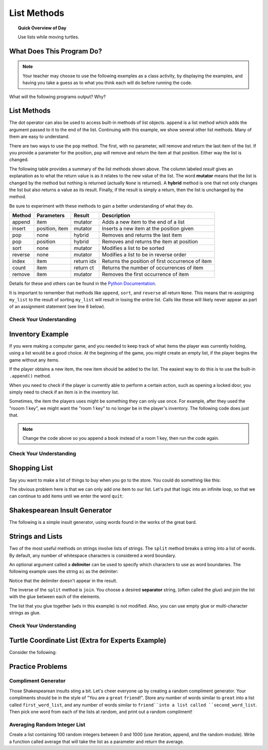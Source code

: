.. qnum::
   :prefix: using-lists
   :start: 1

List Methods
=======================================

.. topic:: Quick Overview of Day

    Use lists while moving turtles.


.. reveal:: curriculum_addressed
    :showtitle: Curriculum Outcomes Addressed In This Section

    - **CS20-CP1** Apply various problem-solving strategies to solve programming problems throughout Computer Science 20.
    - **CS20-FP1** Utilize different data types, including integer, floating point, Boolean and string, to solve programming problems.
    - **CS20-FP2** Investigate how control structures affect program flow.
    - **CS20-FP3** Construct and utilize functions to encapsulate reusable pieces of code.



What Does This Program Do?
---------------------------

.. note:: Your teacher may choose to use the following examples as a class activity, by displaying the  examples, and having you take a guess as to what you think each will do before running the code. 

What will the following programs output? Why?

.. activecode:: wdtpd_lists_1
    :caption: What will this program print?
    :nocodelens:

    alist = [3, 67, "cat", 3.14, False]
    print(len(alist))


.. activecode:: wdtpd_lists_2
    :caption: What will this program print?
    :nocodelens:

    alist = [3, 67, "cat", [56, 57, "dog"], [ ], 3.14, False]
    print(len(alist))


.. activecode:: wdtpd_lists_3
    :caption: What will this program print?
    :nocodelens:

    alist = [3, 67, "cat", [56, 57, "dog"], [ ], 3.14, False]
    print(alist[5])


.. activecode:: wdtpd_lists_4
    :caption: What will this program print?
    :nocodelens:

    alist = [3, 67, "cat", [56, 57, "dog"], [ ], 3.14, False]
    print(alist[2][0])


.. activecode:: wdtpd_lists_5
    :caption: What will this program print?
    :nocodelens:

    alist = [4, 2, 8, 6, 5]
    alist[2] = True
    print(alist)


.. activecode:: wdtpd_lists_6
    :caption: What will this program print?
    :nocodelens:

    alist = [3, 67, "cat", [56, 57, "dog"], [ ], 3.14, False]
    print(alist[3][2])


.. activecode:: wdtpd_lists_7
    :caption: What will this program print?
    :nocodelens:

    alist = [3, 67, "cat", [56, 57, "dog"], [ ], 3.14, False]
    print(alist[3][2][2])



List Methods
------------

The dot operator can also be used to access built-in methods of list objects.  
``append`` is a list method which adds the argument passed to it to the end of
the list. Continuing with this example, we show several other list methods.  Many of them are
easy to understand.  

.. activecode:: chp09_meth1

    my_list = []
    my_list.append(5)
    my_list.append(27)
    my_list.append(3)
    my_list.append(12)
    print(my_list)

    my_list.insert(1, 12)
    print(my_list)
    print(my_list.count(12))

    print(my_list.index(3))
    print(my_list.count(5))

    my_list.reverse()
    print(my_list)

    my_list.sort()
    print(my_list)

    my_list.remove(5)
    print(my_list)

    lastitem = my_list.pop()
    print(lastitem)
    print(my_list)

There are two ways to use the ``pop`` method.  The first, with no parameter, will remove and return the
last item of the list.  If you provide a parameter for the position, ``pop`` will remove and return the
item at that position.  Either way the list is changed.

The following table provides a summary of the list methods shown above.  The column labeled
`result` gives an explanation as to what the return value is as it relates to the new value of the list.  The word
**mutator** means that the list is changed by the method but nothing is returned (actually ``None`` is returned).  A **hybrid** method is one that not only changes the list but also returns a value as its result.  Finally, if the result is simply a return, then the list
is unchanged by the method.

Be sure to experiment with these methods to gain a better understanding of what they do.

==========  ==============  ============  ================================================
Method      Parameters       Result       Description
==========  ==============  ============  ================================================
append      item            mutator       Adds a new item to the end of a list
insert      position, item  mutator       Inserts a new item at the position given
pop         none            hybrid        Removes and returns the last item
pop         position        hybrid        Removes and returns the item at position
sort        none            mutator       Modifies a list to be sorted
reverse     none            mutator       Modifies a list to be in reverse order
index       item            return idx    Returns the position of first occurrence of item
count       item            return ct     Returns the number of occurrences of item
remove      item            mutator       Removes the first occurrence of item
==========  ==============  ============  ================================================


Details for these and others
can be found in the `Python Documentation <http://docs.python.org/py3k/library/stdtypes.html#sequence-types-str-bytes-bytearray-list-tuple-range>`_.

It is important to remember that methods like ``append``, ``sort``, 
and ``reverse`` all return ``None``.  This means that re-assigning ``my_list`` to the result of sorting ``my_list`` will result in losing the entire list.  Calls like these will likely never appear as part of an assignment statement (see line 8 below).

.. activecode:: chp09_meth2

    my_list = []
    my_list.append(5)
    my_list.append(27)
    my_list.append(3)
    my_list.append(12)
    print(my_list)

    my_list = my_list.sort()   #probably an error
    print(my_list)


Check Your Understanding
~~~~~~~~~~~~~~~~~~~~~~~~~

.. mchoice:: test_question9_13_1
    :answer_a: [4, 2, 8, 6, 5, False, True]
    :answer_b: [4, 2, 8, 6, 5, True, False]
    :answer_c: [True, False, 4, 2, 8, 6, 5]
    :correct: b
    :feedback_a: True was added first, then False was added last.
    :feedback_b: Yes, each item is added to the end of the list.
    :feedback_c: append adds at the end, not the beginning.
   
    What is printed by the following statements?
   
    .. code-block:: python

        alist = [4, 2, 8, 6, 5]
        alist.append(True)
        alist.append(False)
        print(alist)


.. mchoice:: test_question9_13_3
    :answer_a: [4, 8, 6]
    :answer_b: [2, 6, 5]
    :answer_c: [4, 2, 6]
    :correct: c
    :feedback_a: pop(2) removes the item at index 2, not the 2 itself.
    :feedback_b: pop() removes the last item, not the first.
    :feedback_c: Yes, first the 8 was removed, then the last item, which was 5.
   
    What is printed by the following statements?
   
    .. code-block:: python

        alist = [4, 2, 8, 6, 5]
        temp = alist.pop(2)
        temp = alist.pop()
        print(alist)

   
   
.. mchoice:: test_question9_13_4
    :answer_a: [2, 8, 6, 5]
    :answer_b: [4, 2, 8, 6, 5]
    :answer_c: 4
    :answer_d: None
    :correct: c
    :feedback_a: alist is now the value that was returned from pop(0).
    :feedback_b: pop(0) changes the list by removing the first item.
    :feedback_c: Yes, first the 4 was removed from the list, then returned and assigned to alist.  The list is lost.
    :feedback_d: pop(0) returns the first item in the list so alist has now been changed.
   
    What is printed by the following statements?
   
    .. code-block:: python

        alist = [4, 2, 8, 6, 5]
        alist = alist.pop(0)
        print(alist)


Inventory Example
--------------------

If you were making a computer game, and you needed to keep track of what items the player was currently holding, using a list would be a good choice. At the beginning of the game, you might create an empty list, if the player begins the game without any items.

.. activecode:: inventory_example_1

    inventory = []
    print(inventory)


If the player obtains a new item, the new item should be added to the list. The easiest way to do this is to use the built-in ``.append()`` method. 


.. activecode:: inventory_example_2

    inventory = []
    inventory.append("room 1 key")
    print(inventory)


When you need to check if the player is currently able to perform a certain action, such as opening a locked door, you simply need to check if an item is in the inventory list.

.. activecode:: inventory_example_3

    inventory = []
    
    # after the player does something to find the key
    # try commenting out the line below and running the code again
    inventory.append("room 1 key")

    # player now attempts to open a door
    if "room 1 key" in inventory:
        print("Door opened.")
    else:
        print("Sorry. The door is locked. You need a key.")

    print(inventory)


Sometimes, the item the players uses might be something they can only use once. For example, after they used the "rooom 1 key", we might want the "room 1 key" to no longer be in the player's inventory. The following code does just that.


.. activecode:: inventory_example_4

    inventory = []
    
    # after the player does something to find the key
    # try commenting out the line below and running the code again
    inventory.append("room 1 key")

    # player now attempts to open a door
    if "room 1 key" in inventory:
        print("Door opened.")

        # now remove the room 1 key from the inventory
        inventory.remove("room 1 key")

    else:
        print("Sorry. The door is locked. You need a key.")

    print(inventory)

.. note:: Change the code above so you append a ``book`` instead of a room 1 key, then run the code again. 


Check Your Understanding
~~~~~~~~~~~~~~~~~~~~~~~~~


.. mchoice:: test_question_turtle_lists_1
    :answer_a: Option 1
    :answer_b: Option 2
    :answer_c: Option 3
    :answer_d: Error, will not run.
    :correct: a
    :feedback_a: Nice!
    :feedback_b: Try again.
    :feedback_c: Try again.
    :feedback_d: Try again.
   
    What will be the result of the following code being executed?
   
    .. code-block:: python

        import turtle

        def draw_thing(some_turtle, tasks):
            for value in tasks:
                some_turtle.forward(value)
                some_turtle.stamp()
                some_turtle.backward(value)
                some_turtle.right(30)

        window = turtle.Screen()
        bob = turtle.Turtle()

        my_list = [10, 20, 30, 40, 50, 60, 70, 80, 90, 100, 110, 120]
        draw_thing(bob, my_list)


    .. image:: images/turtle-list-options.png
    
    

.. mchoice:: test_question_turtle_lists_1
    :answer_a: Option 1
    :answer_b: Option 2
    :answer_c: Option 3
    :answer_d: Error, will not run.
    :correct: b
    :feedback_a: Try again.
    :feedback_b: Nice!
    :feedback_c: Try again.
    :feedback_d: Try again.
   
    What will be the result of the following code being executed?
   
    .. code-block:: python

        import turtle

        def draw_thing(some_turtle, tasks):
            for value in tasks:
                some_turtle.forward(value)
                some_turtle.stamp()
                some_turtle.right(30)

        window = turtle.Screen()
        bob = turtle.Turtle()

        my_list = [10, 20, 30, 40, 50, 60, 70, 80, 90, 100, 110, 120]
        draw_thing(bob, my_list)


    .. image:: images/turtle-list-options.png


Shopping List
-----------------

Say you want to make a list of things to buy when you go to the store. You could do something like this:

.. activecode:: shopping_list_1

    shopping_list = []
    item = input("Please enter an item to add to your shopping list:")
    shopping_list.append(item)
    print(shopping_list)


The obvious problem here is that we can only add one item to our list. Let's put that logic into an infinite loop, so that we can continue to add items until we enter the word ``quit``:

.. activecode:: shopping_list_2

    shopping_list = []

    while True:
        item = input("Please enter an item to add to your shopping list:")
        
        if item == "quit":
            break
        
        else:
            shopping_list.append(item)

    
    print()
    print("Don't Forget To Buy:")
    print()

    for thing_to_get in shopping_list:
        print(thing_to_get)



Shakespearean Insult Generator
-------------------------------

The following is a simple insult generator, using words found in the works of the great bard.

.. activecode:: shakespeare_insult_example

    # Shakespeare Insult Kit
    # Idea from http://www.pangloss.com/seidel/shake_rule.html
    # Original concept attributed to Jerry Maguire, an English teacher at Center Grove High School in Greenwood, Indiana

    import random

    first_word_list = ["artless", "bawdy", "beslubbering", "bootless", "churlish", "cockered", "clouted", "craven", "currish", "dankish", "dissembling", "droning", "errant", "fawning", "fobbing", "froward", "frothy", "gleeking", "goatish", "gorbellied", "impertinent", "infectious", "jarring", "loggerheaded", "lumpish", "mammering", "mangled", "mewling", "paunchy", "pribbling", "puking", "puny", "qualling", "rank", "reeky", "roguish", "ruttish", "saucy", "spleeny", "spongy", "surly", "tottering", "unmuzzled", "vain", "venomed", "villainous", "warped", "wayward", "weedy", "yeasty"]

    second_word_list = ["base-court", "bat-fowling", "beef-witted", "beetle-headed", "boil-brained", "clapper-clawed", "clay-brained", "common-kissing", "crook-pated", "dismal-dreaming", "dizzy-eyed", "doghearted, ""dread-bolted", "earth-vexing", "elf-skinned", "fat-kidneyed", "fen-sucked", "flap-mouthed", "fly-bitten", "folly-fallen", "fool-born", "full-gorged", "guts-griping", "half-faced", "hasty-witted", "hedge-born", "hell-hated", "idle-headed", "ill-breeding", "ill-nurtured", "knotty-pated", "milk-livered", "motley-minded", "onion-eyed", "plume-plucked", "pottle-deep", "pox-marked", "reeling-ripe", "rough-hewn", "rude-growing", "rump-fed", "shard-borne", "sheep-biting", "spur-galled", "swag-bellied", "tardy-gaited", "tickle-brained", "toad-spotted", "unchin-snouted", "weather-bitten"]

    third_word_list = ["apple-john", "baggage", "barnacle", "bladder", "boar-pig", "bugbear", "bum-bailey", "canker-blossom", "clack-dish", "clotpole", "coxcomb", "codpiece", "death-token", "dewberry", "flap-dragon", "flax-wench", "flirt-gill", "foot-licker", "fustilarian", "giglet", "gudgeon", "haggard", "harpy", "hedge-pig", "horn-beast", "hugger-mugger", "joithead", "lewdster", "lout", "maggot-pie", "malt-worm", "mammet", "measle", "minnow", "miscreant", "moldwarp", "mumble-news", "nut-hook", "pigeon-egg", "pignut", "puttock", "pumpion", "ratsbane", "scut", "skainsmate", "strumpet", "varlot", "vassal", "whey-face", "wagtail"]


    first_word = first_word_list[ random.randrange(0, len(first_word_list)) ]
    second_word = second_word_list[ random.randrange(0, len(second_word_list)) ]
    third_word = third_word_list[ random.randrange(0, len(third_word_list)) ]

    the_insult = "Thou " + first_word + " " + second_word + " " + third_word + "!"

    print(the_insult)



Strings and Lists
-----------------

Two of the most useful methods on strings involve lists of
strings. The ``split`` method
breaks a string into a list of words.  By
default, any number of whitespace characters is considered a word boundary.

.. activecode:: ch09_split1
    
    song = "The rain in Spain..."
    wds = song.split()
    print(wds)

An optional argument called a **delimiter** can be used to specify which
characters to use as word boundaries. The following example uses the string
``ai`` as the delimiter:

.. activecode:: ch09_split2
    
    song = "The rain in Spain..."
    wds = song.split('ai')
    print(wds)

Notice that the delimiter doesn't appear in the result.

The inverse of the ``split`` method is ``join``.  You choose a
desired **separator** string, (often called the *glue*) 
and join the list with the glue between each of the elements.

.. activecode:: ch09_join

    wds = ["red", "blue", "green"]
    glue = ';'
    s = glue.join(wds)
    print(s)
    print(wds)

    print("***".join(wds))
    print("".join(wds))


The list that you glue together (``wds`` in this example) is not modified.  Also, 
you can use empty glue or multi-character strings as glue.



Check Your Understanding
~~~~~~~~~~~~~~~~~~~~~~~~~~

.. mchoice:: test_question9_22_1
   :answer_a: Poe
   :answer_b: EdgarAllanPoe
   :answer_c: EAP
   :answer_d: William Shakespeare
   :correct: c
   :feedback_a: Three characters but not the right ones.  namelist is the list of names.
   :feedback_b: Too many characters in this case.  There should be a single letter from each name.
   :feedback_c: Yes, split creates a list of the three names.  The for loop iterates through the names and creates a string from the first characters.
   :feedback_d: That does not make any sense.
   
   What is printed by the following statements?
   
   .. code-block:: python

     myname = "Edgar Allan Poe"
     namelist = myname.split()
     init = ""
     for aname in namelist:
         init = init + aname[0]
     print(init)



    
Turtle Coordinate List (Extra for Experts Example)
----------------------------------------------------

Consider the following:

.. activecode:: turtle_coordinates_1

    import turtle
    import random

    window = turtle.Screen()
    jane = turtle.Turtle()

    history = [[0, 0]]

    while True:
        number = random.randrange(1, 101)
        if number < 50:
            jane.left(90)
        else:
            jane.right(90)

        jane.forward(10)

        # check if been here before
        #current_spot = [jane.xcor(), jane.ycor()]
        x = int(round(jane.xcor()))
        y = int(round(jane.ycor()))
        
        current_spot = [x, y]
        
        if current_spot in history:
            # break forces the current loop to stop (ends the while True loop)
            break
        else:
            history.append(current_spot)
            
    print("Done. Places jane walked are:")
    print(history)






Practice Problems
-------------------

Compliment Generator
~~~~~~~~~~~~~~~~~~~~~

Those Shakespearean insults sting a bit. Let's cheer everyone up by creating a random compliment generator. Your compliments should be in the style of "You are a ``great`` ``friend``!". Store any number of words similar to ``great`` into a list called ``first_word_list``, and any number of words similar to ``friend``into a list called ``second_word_list``. Then pick one word from each of the lists at random, and print out a random compliment!


.. activecode:: list_methods_practice_1

    # your code goes here!


Averaging Random Integer List
~~~~~~~~~~~~~~~~~~~~~~~~~~~~~~~~~~~~~

Create a list containing 100 random integers between 0 and 1000 (use iteration, append, and the random module). Write a function called average that will take the list as a parameter and return the average.

.. activecode:: list_methods_practice_2

    # your code goes here!


